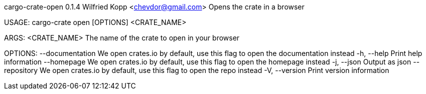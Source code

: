cargo-crate-open 0.1.4
Wilfried Kopp <chevdor@gmail.com>
Opens the crate in a browser

USAGE:
    cargo-crate open [OPTIONS] <CRATE_NAME>

ARGS:
    <CRATE_NAME>    The name of the crate to open in your browser

OPTIONS:
        --documentation    We open crates.io by default, use this flag to open the documentation
                           instead
    -h, --help             Print help information
        --homepage         We open crates.io by default, use this flag to open the homepage instead
    -j, --json             Output as json
        --repository       We open crates.io by default, use this flag to open the repo instead
    -V, --version          Print version information
